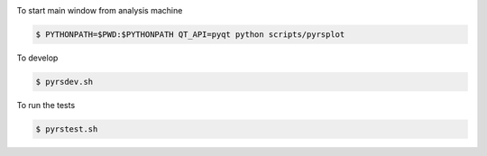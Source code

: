 .. image:: https://travis-ci.org/neutrons/PyRS.svg?branch=master
    :target: https://travis-ci.org/neutrons/PyRS

To start main window from analysis machine

.. code-block::

   $ PYTHONPATH=$PWD:$PYTHONPATH QT_API=pyqt python scripts/pyrsplot

To develop

.. code-block::

   $ pyrsdev.sh
   
To run the tests


.. code-block::

   $ pyrstest.sh
